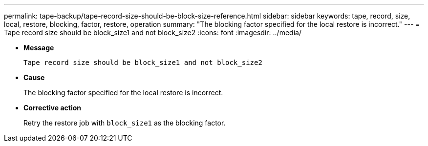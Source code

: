 ---
permalink: tape-backup/tape-record-size-should-be-block-size-reference.html
sidebar: sidebar
keywords: tape, record, size, local, restore, blocking, factor, restore, operation
summary: "The blocking factor specified for the local restore is incorrect."
---
= Tape record size should be block_size1 and not block_size2
:icons: font
:imagesdir: ../media/

* *Message*
+
`Tape record size should be block_size1 and not block_size2`

* *Cause*
+
The blocking factor specified for the local restore is incorrect.

* *Corrective action*
+
Retry the restore job with `block_size1` as the blocking factor.

